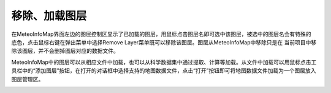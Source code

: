 .. docs-meteoinfo-desktop_cn-map_layer-add_remove_layer:


************************
移除、加载图层
************************

在MeteoInfoMap界面左边的图层控制区显示了已加载的图层，用鼠标点击图层名即可选中该图层，被选中的图层名会有特殊的
底色，点击鼠标右键在弹出菜单中选择Remove Layer菜单既可以移除该图层。图层从MeteoInfoMap中移除只是在
当前项目中移除该图层，并不会删掉图层对应的数据文件。

.. image:: ./image/right_click_menu.png

MeteoInfoMap中的图层可以从相应文件中加载，也可以从科学数据集中通过提取、计算等加载。从文件中加载可以用鼠标点击工
具栏中的“添加图层”按钮，在打开的对话框中选择支持的地图数据文件，点击“打开”按钮即可将地图数据文件加载为一个图层放入
图层管理区。

.. image:: ./image/add_layer.png
